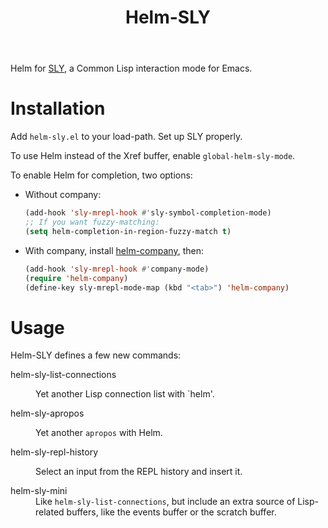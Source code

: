 #+TITLE: Helm-SLY

Helm for [[https://github.com/joaotavora/sly  joaotavora/sly][SLY]], a Common Lisp interaction mode for Emacs.

* Installation

Add =helm-sly.el= to your load-path.
Set up SLY properly.

To use Helm instead of the Xref buffer, enable ~global-helm-sly-mode~.

To enable Helm for completion, two options:

- Without company:

  #+begin_src lisp
  (add-hook 'sly-mrepl-hook #'sly-symbol-completion-mode)
  ;; If you want fuzzy-matching:
  (setq helm-completion-in-region-fuzzy-match t)
  #+end_src

- With company, install [[https://github.com/Sodel-the-Vociferous/helm-company][helm-company]], then:

  #+begin_src lisp
  (add-hook 'sly-mrepl-hook #'company-mode)
  (require 'helm-company)
  (define-key sly-mrepl-mode-map (kbd "<tab>") 'helm-company)
  #+end_src

* Usage

Helm-SLY defines a few new commands:

- helm-sly-list-connections :: Yet another Lisp connection list with `helm'.

- helm-sly-apropos :: Yet another ~apropos~ with Helm.

- helm-sly-repl-history :: Select an input from the REPL history and insert it.

- helm-sly-mini :: Like ~helm-sly-list-connections~, but include an extra
                    source of Lisp-related buffers, like the events buffer or
                    the scratch buffer.
